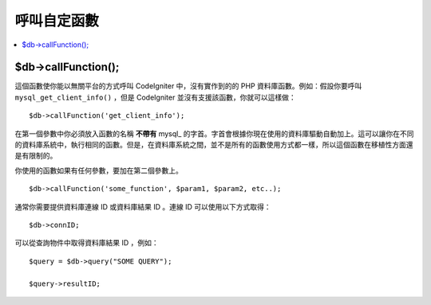 #####################
呼叫自定函數
#####################

.. contents::
    :local:
    :depth: 2

$db->callFunction();
============================

這個函數使你能以無關平台的方式呼叫 CodeIgniter 中，沒有實作到的的 PHP 資料庫函數。例如：假設你要呼叫 ``mysql_get_client_info()`` ，但是 CodeIgniter 並沒有支援該函數，你就可以這樣做：

::

	$db->callFunction('get_client_info');

在第一個參數中你必須放入函數的名稱 **不帶有** mysql\_ 的字首。字首會根據你現在使用的資料庫驅動自動加上。這可以讓你在不同的資料庫系統中，執行相同的函數。但是，在資料庫系統之間，並不是所有的函數使用方式都一樣，所以這個函數在移植性方面還是有限制的。

你使用的函數如果有任何參數，要加在第二個參數上。

::

	$db->callFunction('some_function', $param1, $param2, etc..);

通常你需要提供資料庫連線 ID 或資料庫結果 ID 。連線 ID 可以使用以下方式取得：

::

	$db->connID;

可以從查詢物件中取得資料庫結果 ID ，例如：

::

	$query = $db->query("SOME QUERY");

	$query->resultID;